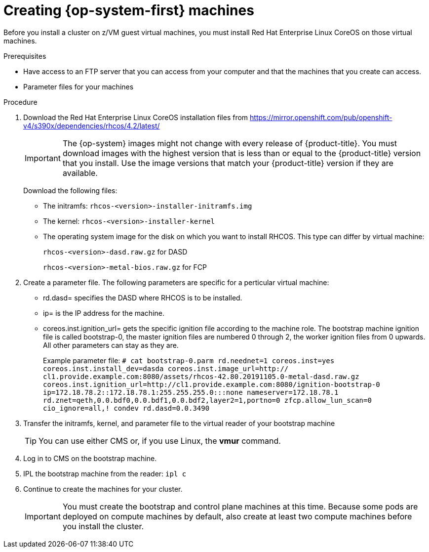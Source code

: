 // Module included in the following assemblies:
//
// * installing/installing_bare_metal/installing-bare-metal.adoc
// * installing/installing_restricted_networks/installing-restricted-networks-bare-metal.adoc

[id="installation-user-infra-machines-iso_{context}"]
= Creating {op-system-first} machines 

Before you install a cluster on z/VM guest virtual machines,
you must install Red Hat Enterprise Linux CoreOS on those virtual machines. 

.Prerequisites

* Have access to an FTP server that you can access from your computer and that
the machines that you create can access.
* Parameter files for your machines

.Procedure

. Download the Red Hat Enterprise Linux CoreOS installation files from https://mirror.openshift.com/pub/openshift-v4/s390x/dependencies/rhcos/4.2/latest/
+
[IMPORTANT]
====
The {op-system} images might not change with every release of {product-title}.
You must download images with the highest version that is less than or equal
to the {product-title} version that you install. Use the image versions
that match your {product-title} version if they are available.
====
+
Download the following files:

* The initramfs: `rhcos-<version>-installer-initramfs.img`
* The kernel: `rhcos-<version>-installer-kernel`
* The operating system image for the disk on which you want to install RHCOS. This type can differ by virtual machine:
+
`rhcos-<version>-dasd.raw.gz` for DASD
+
`rhcos-<version>-metal-bios.raw.gz` for FCP

. Create a parameter file. The following parameters are specific for a perticular virtual machine:
** rd.dasd=
specifies the DASD where RHCOS is to be installed.
** ip=
is the IP address for the machine.
** coreos.inst.ignition_url=
gets the specific ignition file according to the machine role. The bootstrap machine ignition file is
called bootstrap-0, the master ignition files are numbered 0 through 2, the worker ignition files from 0
upwards. All other parameters can stay as they are. 
+
Example parameter file: 
`# cat bootstrap-0.parm
rd.neednet=1 coreos.inst=yes coreos.inst.install_dev=dasda coreos.inst.image_url=http://
cl1.provide.example.com:8080/assets/rhcos-42.80.20191105.0-metal-dasd.raw.gz
coreos.inst.ignition_url=http://cl1.provide.example.com:8080/ignition-bootstrap-0
ip=172.18.78.2::172.18.78.1:255.255.255.0:::none nameserver=172.18.78.1
rd.znet=qeth,0.0.bdf0,0.0.bdf1,0.0.bdf2,layer2=1,portno=0 zfcp.allow_lun_scan=0 cio_ignore=all,!
condev rd.dasd=0.0.3490`

. Transfer the initramfs, kernel, and parameter file  to the virtual reader of your bootstrap machine
+
[TIP]
====
You can use either CMS or, if you use Linux, the **vmur** command.
====
+
. Log in to CMS on the bootstrap machine.
. IPL the bootstrap machine from the reader: `ipl c`
. Continue to create the machines for your cluster.
+
[IMPORTANT]
====
You must create the bootstrap and control plane machines at this time. Because
some pods are deployed on compute machines by default, also create at least two
compute machines before you install the cluster.
====
